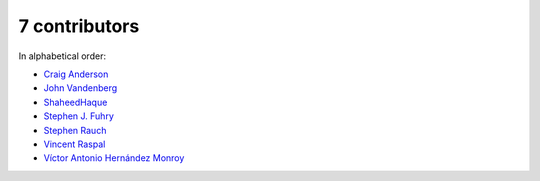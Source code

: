 

7 contributors
================================================================================

In alphabetical order:

* `Craig Anderson <https://github.com/craiga>`_
* `John Vandenberg <https://github.com/jayvdb>`_
* `ShaheedHaque <https://github.com/ShaheedHaque>`_
* `Stephen J. Fuhry <https://github.com/fuhrysteve>`_
* `Stephen Rauch <https://github.com/stephenrauch>`_
* `Vincent Raspal <https://github.com/vinraspa>`_
* `Víctor Antonio Hernández Monroy <https://github.com/antherkiv>`_
